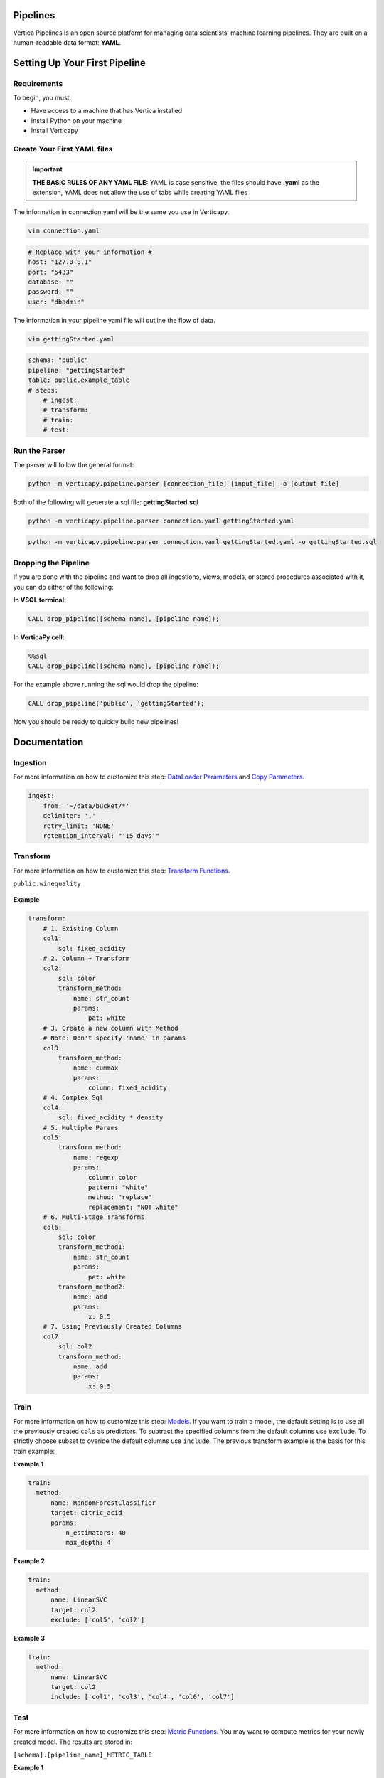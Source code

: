 =========
Pipelines
=========

Vertica Pipelines is an open source platform for managing data
scientists’ machine learning pipelines. They are built on a
human-readable data format: **YAML**.

==============================
Setting Up Your First Pipeline
==============================

Requirements
~~~~~~~~~~~~
To begin, you must:
 
* Have access to a machine that has Vertica installed
* Install Python on your machine
* Install Verticapy

Create Your First YAML files
~~~~~~~~~~~~~~~~~~~~~~~~~~~~


.. important::
   
   **THE BASIC RULES OF ANY YAML FILE:** YAML is case sensitive, the files should have **.yaml** as the extension, YAML does not allow the use of tabs while creating YAML files

The information in connection.yaml will be the same you use in Verticapy.

.. code:: bash

   vim connection.yaml

.. code:: yaml

   # Replace with your information #
   host: "127.0.0.1"
   port: "5433"
   database: ""
   password: ""
   user: "dbadmin"

The information in your pipeline yaml file will outline the flow of data.

.. code:: bash

   vim gettingStarted.yaml

.. code:: yaml

   schema: "public"
   pipeline: "gettingStarted"
   table: public.example_table
   # steps:
       # ingest: 
       # transform: 
       # train:
       # test:

Run the Parser
~~~~~~~~~~~~~~
 
The parser will follow the general format:

.. code:: bash

    python -m verticapy.pipeline.parser [connection_file] [input_file] -o [output file]

Both of the following will generate a sql file: **gettingStarted.sql**

.. code:: bash

   python -m verticapy.pipeline.parser connection.yaml gettingStarted.yaml

.. code:: bash

   python -m verticapy.pipeline.parser connection.yaml gettingStarted.yaml -o gettingStarted.sql

Dropping the Pipeline
~~~~~~~~~~~~~~~~~~~~~
 
If you are done with the pipeline and want to drop all ingestions, views, models, or stored procedures associated with it, you can do either of the following:

**In VSQL terminal:**

.. code:: bash

   CALL drop_pipeline([schema name], [pipeline name]);
 
**In VerticaPy cell:**

.. code:: sql

   %%sql
   CALL drop_pipeline([schema name], [pipeline name]);

  
For the example above running the sql would drop the pipeline:

.. code:: bash

    CALL drop_pipeline('public', 'gettingStarted');

Now you should be ready to quickly build new pipelines!

=============
Documentation
=============

Ingestion
~~~~~~~~~

For more information on how to customize this step: `DataLoader Parameters <https://docs.vertica.com/23.4.x/en/sql-reference/statements/create-statements/create-data-loader/#arguments>`__ and `Copy Parameters <https://docs.vertica.com/23.4.x/en/sql-reference/statements/copy/>`__.

.. code:: yaml

     ingest:
         from: '~/data/bucket/*'
         delimiter: ','
         retry_limit: 'NONE'
         retention_interval: "'15 days'"

Transform
~~~~~~~~~

For more information on how to customize this step: `Transform Functions <https://www.vertica.com/python/documentation/1.0.x/html/vdataframe.html#features-engineering>`__.

``public.winequality``

    .. ipython:: python
        :suppress:

        from verticapy.datasets import load_winequality
        html_file = open("SPHINX_DIRECTORY/figures/datasets_loaders_load_winequality.html", "w")
        html_file.write(load_winequality()["density", "pH", "color", "fixed_acidity"]._repr_html_())
        html_file.close()

    .. raw:: html
        :file: SPHINX_DIRECTORY/figures/datasets_loaders_load_winequality.html
        
 

**Example**

.. code:: yaml

   transform:
       # 1. Existing Column
       col1:
           sql: fixed_acidity
       # 2. Column + Transform
       col2:
           sql: color
           transform_method:
               name: str_count
               params:
                   pat: white
       # 3. Create a new column with Method
       # Note: Don't specify 'name' in params
       col3:
           transform_method:
               name: cummax
               params:
                   column: fixed_acidity
       # 4. Complex Sql
       col4:
           sql: fixed_acidity * density
       # 5. Multiple Params
       col5:
           transform_method:
               name: regexp
               params:
                   column: color
                   pattern: "white"
                   method: "replace"
                   replacement: "NOT white"
       # 6. Multi-Stage Transforms
       col6:
           sql: color
           transform_method1:
               name: str_count
               params:
                   pat: white
           transform_method2:
               name: add
               params:
                   x: 0.5
       # 7. Using Previously Created Columns
       col7:
           sql: col2
           transform_method:
               name: add
               params:
                   x: 0.5

Train
~~~~~

For more information on how to customize this step: `Models <https://www.vertica.com/python/documentation/1.0.x/html/machine_learning_vertica.html#api-machine-learning-vertica>`__.
If you want to train a model, the default setting is to use all the previously created ``cols`` as predictors.
To subtract the specified columns from the default columns use ``exclude``.
To strictly choose subset to overide the default columns use ``include``.
The previous transform example is the basis for this train example:

**Example 1**

.. code:: yaml

     train:    
       method:
           name: RandomForestClassifier
           target: citric_acid
           params:
               n_estimators: 40
               max_depth: 4

**Example 2**

.. code:: yaml

     train:    
       method:
           name: LinearSVC
           target: col2
           exclude: ['col5', 'col2']

**Example 3**

.. code:: yaml

     train:    
       method:
           name: LinearSVC
           target: col2
           include: ['col1', 'col3', 'col4', 'col6', 'col7']

Test
~~~~
For more information on how to customize this step: `Metric Functions <https://www.vertica.com/python/documentation/1.0.x/html/machine_learning_metrics.html#api-machine-learning-metrics>`__.
You may want to compute metrics for your newly created model. The results are stored in:

``[schema].[pipeline_name]_METRIC_TABLE``

**Example 1**

.. code:: yaml

     test:
       metric1: 
           name: accuracy_score
           y_true: quality
           y_score: prediction
       metric2: 
           name: r2_score
           y_true: quality
           y_score: prediction
       metric3: 
           name: max_error
           y_true: quality
           y_score: prediction


``public.example_METRIC_TABLE``

    .. ipython:: python
        :suppress:

        import verticapy as vp
	vdf = vp.vDataFrame(
		{
			"metric_name": ['accuracy_score', 'r2_score', 'max_error'],
			"metric": [0.0, 0.188352265031045, 3.49495733261932],
		},
	)
        html_file = open("SPHINX_DIRECTORY/figures/pipeline_metric_table.html", "w")
        html_file.write(vdf._repr_html_())
        html_file.close()

    .. raw:: html
        :file: SPHINX_DIRECTORY/figures/pipeline_metric_table.html

Scheduler
~~~~~~~~~

For more information to on how to customize this step: `Cron Wiki <https://en.wikipedia.org/wiki/Cron>`__ and `Vertica Schedulers <https://docs.vertica.com/23.4.x/en/sql-reference/statements/create-statements/create-schedule/>`__.
If you would like the ``ingestion`` or ``train`` steps to continously update on a set
schedule use the ``schedule`` key. The schedule follows the cron format.

**Example 1**

.. code:: yaml

     train:
       method:
           name: RandomForestClassifier
           target: survived
           params:
               n_estimators: 40
               max_depth: 4
       schedule: "* * * * *"

**Example 2**

.. code:: yaml

     ingest:
         from: '/bucket/*'
         delimiter: ','
         schedule: "* * * * *"

